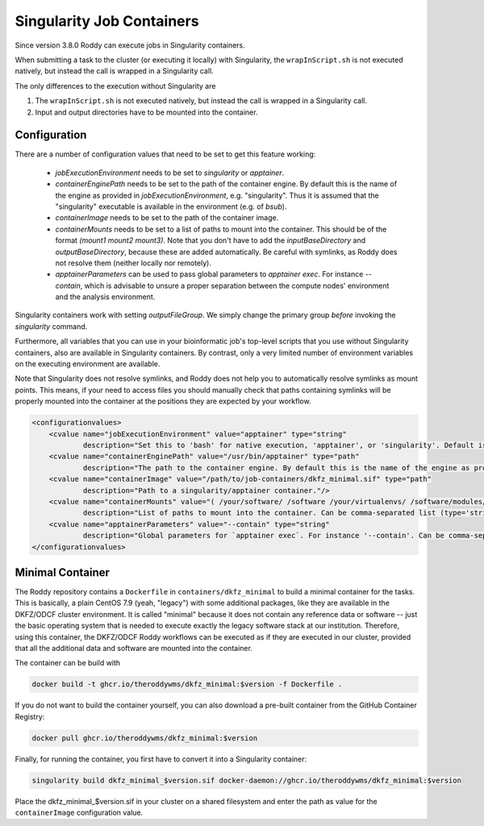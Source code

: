Singularity Job Containers
==========================

Since version 3.8.0 Roddy can execute jobs in Singularity containers.

When submitting a task to the cluster (or executing it locally) with Singularity, the ``wrapInScript.sh`` is not executed natively, but instead the call is wrapped in a Singularity call.

The only differences to the execution without Singularity are

1. The ``wrapInScript.sh`` is not executed natively, but instead the call is wrapped in a Singularity call.
2. Input and output directories have to be mounted into the container.

Configuration
-------------

There are a number of configuration values that need to be set to get this feature working:

  * `jobExecutionEnvironment` needs to be set to `singularity` or `apptainer`.
  * `containerEnginePath` needs to be set to the path of the container engine. By default this is the name of the engine as provided in `jobExecutionEnvironment`, e.g. "singularity". Thus it is assumed that the "singularity" executable is available in the environment (e.g. of `bsub`).
  * `containerImage` needs to be set to the path of the container image.
  * `containerMounts` needs to be set to a list of paths to mount into the container. This should be of the format `(mount1 mount2 mount3)`. Note that you don't have to add the `inputBaseDirectory` and `outputBaseDirectory`, because these are added automatically. Be careful with symlinks, as Roddy does not resolve them (neither locally nor remotely).
  * `apptainerParameters` can be used to pass global parameters to `apptainer exec`. For instance `--contain`, which is advisable to unsure a proper separation between the compute nodes' environment and the analysis environment.

Singularity containers work with setting `outputFileGroup`. We simply change the primary group *before* invoking the `singularity` command.

Furthermore, all variables that you can use in your bioinformatic job's top-level scripts that you use without Singularity containers, also are available in Singularity containers. By contrast, only a very limited number of environment variables on the executing environment are available.

Note that Singularity does not resolve symlinks, and Roddy does not help you to automatically resolve symlinks as mount points. This means, if your need to access files you should manually check that paths containing symlinks will be properly mounted into the container at the positions they are expected by your workflow.

.. code-block:: XML

    <configurationvalues>
        <cvalue name="jobExecutionEnvironment" value="apptainer" type="string"
                description="Set this to 'bash' for native execution, 'apptainer', or 'singularity'. Default is 'bash'."/>
        <cvalue name="containerEnginePath" value="/usr/bin/apptainer" type="path"
                description="The path to the container engine. By default this is the name of the engine as provided in jobExecutionEnvironment."/>
        <cvalue name="containerImage" value="/path/to/job-containers/dkfz_minimal.sif" type="path"
                description="Path to a singularity/apptainer container."/>
        <cvalue name="containerMounts" value="( /your/software/ /software /your/virtualenvs/ /software/modules/3.2.10 /your/miniconda3 /your/annotation/data /your/reference/genome /true/symlinked/path )" type="bashArray"
                description="List of paths to mount into the container. Can be comma-separated list (type='string') or a type='bashArray'. All these paths are mounted read-only. This should be of the format '(mount1 mount2 mount3)'. Note that you dont have to add the inputBaseDirectory and outputBaseDirectory, because these are added automatically. Be careful with symlinks, as Roddy does not resolve them (neither locally nor remotely)."/>
        <cvalue name="apptainerParameters" value="--contain" type="string"
                description="Global parameters for `apptainer exec`. For instance '--contain'. Can be comma-separated list (type='string') or a type='bashArray'."/>
    </configurationvalues>

Minimal Container
-----------------

The Roddy repository contains a ``Dockerfile`` in ``containers/dkfz_minimal`` to build a minimal container for the tasks.
This is basically, a plain CentOS 7.9 (yeah, "legacy") with some additional packages, like they are available in the DKFZ/ODCF cluster environment.
It is called "minimal" because it does not contain any reference data or software -- just the basic operating system that is needed to execute exactly the legacy software stack at our institution.
Therefore, using this container, the DKFZ/ODCF Roddy workflows can be executed as if they are executed in our cluster, provided that all the additional data and software are mounted into the container.

The container can be build with

.. code-block:: bash

    docker build -t ghcr.io/theroddywms/dkfz_minimal:$version -f Dockerfile .

If you do not want to build the container yourself, you can also download a pre-built container from the GitHub Container Registry:

.. code-block:: bash

    docker pull ghcr.io/theroddywms/dkfz_minimal:$version

Finally, for running the container, you first have to convert it into a Singularity container:

.. code-block:: bash

    singularity build dkfz_minimal_$version.sif docker-daemon://ghcr.io/theroddywms/dkfz_minimal:$version

Place the dkfz_minimal_$version.sif in your cluster on a shared filesystem and enter the path as value for the ``containerImage`` configuration value.
